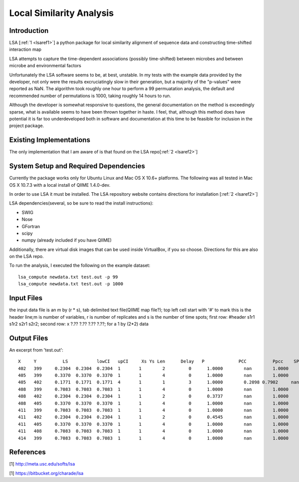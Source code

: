 .. _lsa:

======================================================
Local Similarity Analysis
======================================================

Introduction
-------------
LSA [:ref:`1 <lsaref1>`] a python package for local similarity alignment of 
sequence data and constructing time-shifted interaction map

LSA attempts to capture the time-dependent associations (possibly time-shifted) 
between microbes and between microbe and environmental factors

Unfortunately the LSA software seems to be, at best, unstable. In my tests with
the example data provided by the developer, not only were the results excruciatingly
slow in their generation, but a majority of the "p-values" were reported as NaN. 
The algorithm took roughly one hour to perform a 99 permuatation analysis, the default
and recommended number of permutations is 1000, taking roughly 14 hours to run. 

Although the developer is somewhat responsive to questions, the general documentation
on the method is exceedingly sparse, what is available seems to have been thrown together
in haste. I feel, that, although this method does have potential it is far too underdeveloped
both in software and documentation at this time to be feasible for inclusion in the project
package.

Existing Implementations
------------------------
The only implementation that I am aware of is that found on the LSA repo[:ref:`2 <lsaref2>`]

System Setup and Required Dependencies
--------------------------------------
Currently the package works only for Ubuntu Linux and Mac OS X 10.6+ platforms.
The following was all tested in Mac OS X 10.7.3 with a local install of QIIME 1.4.0-dev.

In order to use LSA it must be installed. The LSA repository website contains
directions for installation [:ref:`2 <lsaref2>`]

LSA dependencies(several, so be sure to read the install instructions):

* SWIG
* Nose
* GFortran
* scipy
* numpy (already included if you have QIIME)

Additionally, there are virtual disk images that can be used inside VirtualBox,
if you so choose. Directions for this are also on the LSA repo.

To run the analysis, I executed the following on the example dataset: ::

  lsa_compute newdata.txt test.out -p 99
  lsa_compute newdata.txt test.out -p 1000 

Input Files
-----------

the input data file is an m by (r * s), tab delimited text file(QIIME map file?);
top left cell start with '#' to mark this is the header line;m is number of 
variables, r is number of replicates and s is the number of time spots; 
first row: #header s1r1 s1r2 s2r1 s2r2; 
second row: x ?.?? ?.??  ?.?? ?.??; for a 1 by (2*2) data

Output Files
------------

An excerpt from 'test.out': ::

  X  	Y	   LS   	lowCI  	upCI	 Xs Ys Len	Delay	P	      PCC	   Ppcc	   SPCC	  Pspcc	  Q	      Qpcc
  402	399	0.2304	0.2304	0.2304	1	1	 2	   0	  1.0000	nan	   1.0000  	nan	  nan	    1.0000	1.0000
  405	399	0.3370	0.3370	0.3370	1	1	 4	   0	  1.0000	nan	   1.0000  	nan	  1.0000  1.0000	1.0000
  405	402	0.1771	0.1771	0.1771	4	1	 1	   3	  1.0000	0.2098 0.7902	  nan	  nan	    1.0000	1.0000
  408	399	0.7083	0.7083	0.7083	1	1	 4	   0	  1.0000	nan	   1.0000	  nan	  1.0000  1.0000	1.0000
  408	402	0.2304	0.2304	0.2304	1	1	 2	   0	  0.3737	nan	   1.0000	  nan	  nan	    1.0000	1.0000
  408	405	0.3370	0.3370	0.3370	1	1	 4	   0	  1.0000	nan	   1.0000	  nan	  1.0000  1.0000	1.0000
  411	399	0.7083	0.7083	0.7083	1	1	 4	   0	  1.0000	nan	   1.0000	  nan	  1.0000  1.0000	1.0000
  411	402	0.2304	0.2304	0.2304	1	1	 2	   0	  0.4545	nan	   1.0000	  nan	  nan	    1.0000	1.0000
  411	405	0.3370	0.3370	0.3370	1	1	 4	   0	  1.0000	nan	   1.0000	  nan	  1.0000	1.0000	1.0000
  411	408	0.7083	0.7083	0.7083	1	1	 4	   0	  1.0000	nan	   1.0000	  nan	  1.0000	1.0000	1.0000
  414	399	0.7083	0.7083	0.7083	1	1	 4	   0	  1.0000	nan	   1.0000	  nan	  1.0000	1.0000	1.0000
  


References
----------
.. _lsaref1:

[1] http://meta.usc.edu/softs/lsa

.. _lsaref2:

[1] https://bitbucket.org/charade/lsa
